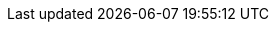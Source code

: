 // Do not edit directly!
// This file was generated by camel-quarkus-maven-plugin:update-extension-doc-page
:cq-artifact-id: camel-quarkus-jooq
:cq-artifact-id-base: jooq
:cq-native-supported: false
:cq-status: Preview
:cq-deprecated: false
:cq-jvm-since: 1.1.0
:cq-native-since: n/a
:cq-camel-part-name: jooq
:cq-camel-part-title: JOOQ
:cq-camel-part-description: Store and retrieve Java objects from an SQL database using JOOQ.
:cq-extension-page-title: JOOQ

